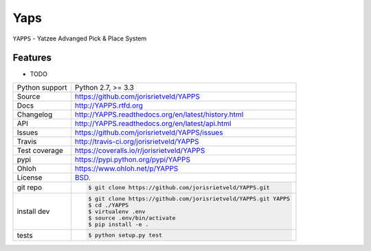 ====
Yaps
====


.. image:: https://travis-ci.org/jorisrietveld/YAPPS.png?branch=master
    :target: https://travis-ci.org/jorisrietveld/YAPPS

.. image:: https://badge.fury.io/py/YAPPS.png
    :target: http://badge.fury.io/py/YAPPS

.. image:: https://coveralls.io/repos/jorisrietveld/YAPPS/badge.png?branch=master
    :target: https://coveralls.io/r/jorisrietveld/YAPPS?branch=master

.. image:: https://pypip.in/d/YAPPS/badge.png
        :target: https://crate.io/packages/YAPPS?version=latest

``YAPPS`` - Yatzee Advanged Pick & Place System

Features
--------

* TODO

==============  ==========================================================
Python support  Python 2.7, >= 3.3
Source          https://github.com/jorisrietveld/YAPPS
Docs            http://YAPPS.rtfd.org
Changelog       http://YAPPS.readthedocs.org/en/latest/history.html
API             http://YAPPS.readthedocs.org/en/latest/api.html
Issues          https://github.com/jorisrietveld/YAPPS/issues
Travis          http://travis-ci.org/jorisrietveld/YAPPS
Test coverage   https://coveralls.io/r/jorisrietveld/YAPPS
pypi            https://pypi.python.org/pypi/YAPPS
Ohloh           https://www.ohloh.net/p/YAPPS
License         `BSD`_.
git repo        .. code-block:: bash

                    $ git clone https://github.com/jorisrietveld/YAPPS.git
install dev     .. code-block:: bash

                    $ git clone https://github.com/jorisrietveld/YAPPS.git YAPPS
                    $ cd ./YAPPS
                    $ virtualenv .env
                    $ source .env/bin/activate
                    $ pip install -e .
tests           .. code-block:: bash

                    $ python setup.py test
==============  ==========================================================

.. _BSD: http://opensource.org/licenses/BSD-3-Clause
.. _Documentation: http://YAPPS.readthedocs.org/en/latest/
.. _API: http://YAPPS.readthedocs.org/en/latest/api.html
